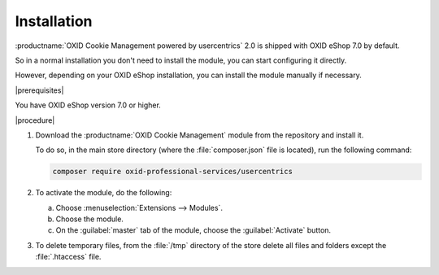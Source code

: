 Installation
============

:productname:`OXID Cookie Management powered by usercentrics` 2.0 is shipped with OXID eShop 7.0 by default.

So in a normal installation you don't need to install the module, you can start configuring it directly.

However, depending on your OXID eShop installation, you can install the module manually if necessary.

|prerequisites|

You have OXID eShop version 7.0 or higher.

|procedure|

1. Download the :productname:`OXID Cookie Management` module from the repository and install it.

   To do so, in the main store directory (where the :file:`composer.json` file is located), run the following command:

   .. code:: bash

      composer require oxid-professional-services/usercentrics

2. To activate the module, do the following:

   a. Choose :menuselection:`Extensions --> Modules`.
   b. Choose the module.
   c. On the :guilabel:`master` tab of the module, choose the :guilabel:`Activate` button.

3. To delete temporary files, from the :file:`/tmp` directory of the store delete all files and folders except the :file:`.htaccess` file.

.. Internal: oxdajl, status:
